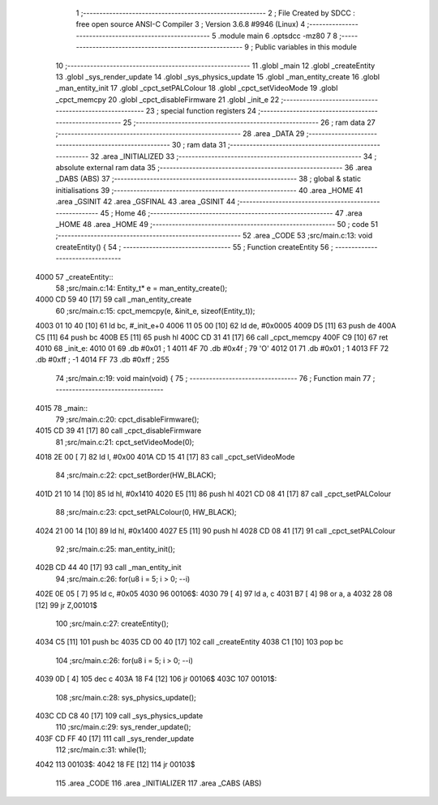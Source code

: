                               1 ;--------------------------------------------------------
                              2 ; File Created by SDCC : free open source ANSI-C Compiler
                              3 ; Version 3.6.8 #9946 (Linux)
                              4 ;--------------------------------------------------------
                              5 	.module main
                              6 	.optsdcc -mz80
                              7 	
                              8 ;--------------------------------------------------------
                              9 ; Public variables in this module
                             10 ;--------------------------------------------------------
                             11 	.globl _main
                             12 	.globl _createEntity
                             13 	.globl _sys_render_update
                             14 	.globl _sys_physics_update
                             15 	.globl _man_entity_create
                             16 	.globl _man_entity_init
                             17 	.globl _cpct_setPALColour
                             18 	.globl _cpct_setVideoMode
                             19 	.globl _cpct_memcpy
                             20 	.globl _cpct_disableFirmware
                             21 	.globl _init_e
                             22 ;--------------------------------------------------------
                             23 ; special function registers
                             24 ;--------------------------------------------------------
                             25 ;--------------------------------------------------------
                             26 ; ram data
                             27 ;--------------------------------------------------------
                             28 	.area _DATA
                             29 ;--------------------------------------------------------
                             30 ; ram data
                             31 ;--------------------------------------------------------
                             32 	.area _INITIALIZED
                             33 ;--------------------------------------------------------
                             34 ; absolute external ram data
                             35 ;--------------------------------------------------------
                             36 	.area _DABS (ABS)
                             37 ;--------------------------------------------------------
                             38 ; global & static initialisations
                             39 ;--------------------------------------------------------
                             40 	.area _HOME
                             41 	.area _GSINIT
                             42 	.area _GSFINAL
                             43 	.area _GSINIT
                             44 ;--------------------------------------------------------
                             45 ; Home
                             46 ;--------------------------------------------------------
                             47 	.area _HOME
                             48 	.area _HOME
                             49 ;--------------------------------------------------------
                             50 ; code
                             51 ;--------------------------------------------------------
                             52 	.area _CODE
                             53 ;src/main.c:13: void  createEntity() {
                             54 ;	---------------------------------
                             55 ; Function createEntity
                             56 ; ---------------------------------
   4000                      57 _createEntity::
                             58 ;src/main.c:14: Entity_t* e = man_entity_create();
   4000 CD 59 40      [17]   59 	call	_man_entity_create
                             60 ;src/main.c:15: cpct_memcpy(e, &init_e, sizeof(Entity_t));
   4003 01 10 40      [10]   61 	ld	bc, #_init_e+0
   4006 11 05 00      [10]   62 	ld	de, #0x0005
   4009 D5            [11]   63 	push	de
   400A C5            [11]   64 	push	bc
   400B E5            [11]   65 	push	hl
   400C CD 31 41      [17]   66 	call	_cpct_memcpy
   400F C9            [10]   67 	ret
   4010                      68 _init_e:
   4010 01                   69 	.db #0x01	; 1
   4011 4F                   70 	.db #0x4f	; 79	'O'
   4012 01                   71 	.db #0x01	; 1
   4013 FF                   72 	.db #0xff	; -1
   4014 FF                   73 	.db #0xff	; 255
                             74 ;src/main.c:19: void main(void) {
                             75 ;	---------------------------------
                             76 ; Function main
                             77 ; ---------------------------------
   4015                      78 _main::
                             79 ;src/main.c:20: cpct_disableFirmware();
   4015 CD 39 41      [17]   80 	call	_cpct_disableFirmware
                             81 ;src/main.c:21: cpct_setVideoMode(0);
   4018 2E 00         [ 7]   82 	ld	l, #0x00
   401A CD 15 41      [17]   83 	call	_cpct_setVideoMode
                             84 ;src/main.c:22: cpct_setBorder(HW_BLACK);
   401D 21 10 14      [10]   85 	ld	hl, #0x1410
   4020 E5            [11]   86 	push	hl
   4021 CD 08 41      [17]   87 	call	_cpct_setPALColour
                             88 ;src/main.c:23: cpct_setPALColour(0, HW_BLACK);
   4024 21 00 14      [10]   89 	ld	hl, #0x1400
   4027 E5            [11]   90 	push	hl
   4028 CD 08 41      [17]   91 	call	_cpct_setPALColour
                             92 ;src/main.c:25: man_entity_init();
   402B CD 44 40      [17]   93 	call	_man_entity_init
                             94 ;src/main.c:26: for(u8 i = 5; i > 0; --i)
   402E 0E 05         [ 7]   95 	ld	c, #0x05
   4030                      96 00106$:
   4030 79            [ 4]   97 	ld	a, c
   4031 B7            [ 4]   98 	or	a, a
   4032 28 08         [12]   99 	jr	Z,00101$
                            100 ;src/main.c:27: createEntity();
   4034 C5            [11]  101 	push	bc
   4035 CD 00 40      [17]  102 	call	_createEntity
   4038 C1            [10]  103 	pop	bc
                            104 ;src/main.c:26: for(u8 i = 5; i > 0; --i)
   4039 0D            [ 4]  105 	dec	c
   403A 18 F4         [12]  106 	jr	00106$
   403C                     107 00101$:
                            108 ;src/main.c:28: sys_physics_update();
   403C CD C8 40      [17]  109 	call	_sys_physics_update
                            110 ;src/main.c:29: sys_render_update();
   403F CD FF 40      [17]  111 	call	_sys_render_update
                            112 ;src/main.c:31: while(1);
   4042                     113 00103$:
   4042 18 FE         [12]  114 	jr	00103$
                            115 	.area _CODE
                            116 	.area _INITIALIZER
                            117 	.area _CABS (ABS)
